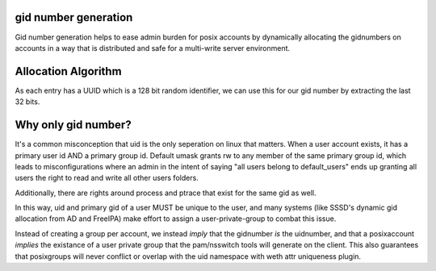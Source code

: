 
gid number generation
---------------------

Gid number generation helps to ease admin burden for posix accounts by dynamically allocating
the gidnumbers on accounts in a way that is distributed and safe for a multi-write server
environment.

Allocation Algorithm
--------------------

As each entry has a UUID which is a 128 bit random identifier, we can use this for our gid number
by extracting the last 32 bits.

Why only gid number?
--------------------

It's a common misconception that uid is the only seperation on linux that matters. When a user
account exists, it has a primary user id AND a primary group id. Default umask grants rw to any
member of the same primary group id, which leads to misconfigurations where an admin in the intent
of saying "all users belong to default_users" ends up granting all users the right to read and write
all other users folders.

Additionally, there are rights around process and ptrace that exist for the same gid as well.

In this way, uid and primary gid of a user MUST be unique to the user, and many systems (like
SSSD's dynamic gid allocation from AD and FreeIPA) make effort to assign a user-private-group
to combat this issue.

Instead of creating a group per account, we instead *imply* that the gidnumber *is* the uidnumber,
and that a posixaccount *implies* the existance of a user private group that the pam/nsswitch
tools will generate on the client. This also guarantees that posixgroups will never conflict or
overlap with the uid namespace with weth attr uniqueness plugin.

